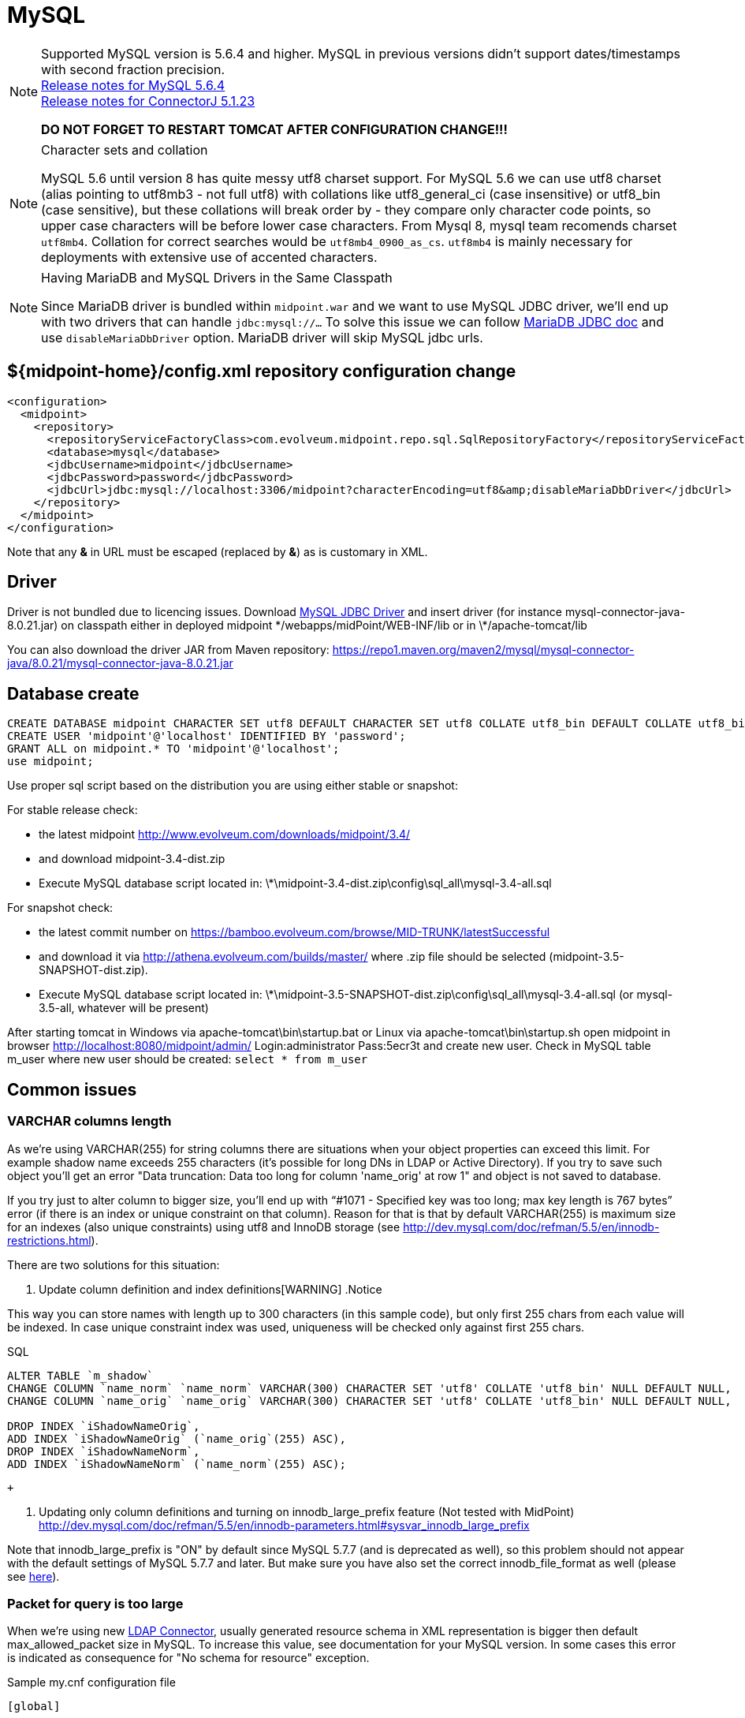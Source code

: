 = MySQL
:page-wiki-name: MySQL
:page-wiki-id: 13992012
:page-wiki-metadata-create-user: lazyman
:page-wiki-metadata-create-date: 2014-02-25T15:03:32.905+01:00
:page-wiki-metadata-modify-user: virgo
:page-wiki-metadata-modify-date: 2020-09-10T22:25:13.190+02:00
:page-upkeep-status: orange
:page-deprecated-since: "4.4"

// TODO: disclaimer that MySQL is deprecated

[NOTE]
====
Supported MySQL version is 5.6.4 and higher.
MySQL in previous versions didn't support dates/timestamps with second fraction precision. +
link:http://dev.mysql.com/doc/relnotes/mysql/5.6/en/news-5-6-4.html[Release notes for MySQL 5.6.4] +
link:http://dev.mysql.com/doc/relnotes/connector-j/en/cj-news-5-1-23.html[Release notes for ConnectorJ 5.1.23]

*DO NOT FORGET TO RESTART TOMCAT AFTER CONFIGURATION CHANGE!!!*
====

[NOTE]
.Character sets and collation
====
MySQL 5.6 until version 8 has quite messy utf8 charset support.
For MySQL 5.6 we can use utf8 charset (alias pointing to utf8mb3 - not full utf8) with collations like utf8_general_ci (case insensitive) or utf8_bin (case sensitive), but these collations will break order by - they compare only character code points, so upper case characters will be before lower case characters.
From Mysql 8, mysql team recomends charset `utf8mb4`. Collation for correct searches would be `utf8mb4_0900_as_cs`. `utf8mb4` is mainly necessary for deployments with extensive use of accented characters.
====

[NOTE]
.Having MariaDB and MySQL Drivers in the Same Classpath
====
Since MariaDB driver is bundled within `midpoint.war` and we want to use MySQL JDBC driver, we'll end up with two drivers that can handle `jdbc:mysql://...` To solve this issue we can follow link:https://mariadb.com/kb/en/library/about-mariadb-connector-j/#having-mariadb-and-mysql-drivers-in-the-same-classpath[MariaDB JDBC doc] and use `disableMariaDbDriver` option.
MariaDB driver will skip MySQL jdbc urls.
====

== ${midpoint-home}/config.xml repository configuration change

[source,xml]
----
<configuration>
  <midpoint>
    <repository>
      <repositoryServiceFactoryClass>com.evolveum.midpoint.repo.sql.SqlRepositoryFactory</repositoryServiceFactoryClass>
      <database>mysql</database>
      <jdbcUsername>midpoint</jdbcUsername>
      <jdbcPassword>password</jdbcPassword>
      <jdbcUrl>jdbc:mysql://localhost:3306/midpoint?characterEncoding=utf8&amp;disableMariaDbDriver</jdbcUrl>
    </repository>
  </midpoint>
</configuration>

----

Note that any *&* in URL must be escaped (replaced by *&amp;*) as is customary in XML.

== Driver

Driver is not bundled due to licencing issues.
Download link:http://dev.mysql.com/downloads/connector/j/[MySQL JDBC Driver] and insert driver (for instance mysql-connector-java-8.0.21.jar) on classpath either in deployed midpoint \*/webapps/midPoint/WEB-INF/lib or in \*/apache-tomcat/lib

You can also download the driver JAR from Maven repository: link:https://repo1.maven.org/maven2/mysql/mysql-connector-java/8.0.21/mysql-connector-java-8.0.21.jar[https://repo1.maven.org/maven2/mysql/mysql-connector-java/8.0.21/mysql-connector-java-8.0.21.jar]

== Database create

[source,sql]
----
CREATE DATABASE midpoint CHARACTER SET utf8 DEFAULT CHARACTER SET utf8 COLLATE utf8_bin DEFAULT COLLATE utf8_bin;
CREATE USER 'midpoint'@'localhost' IDENTIFIED BY 'password';
GRANT ALL on midpoint.* TO 'midpoint'@'localhost';
use midpoint;
----

Use proper sql script based on the distribution you are using either stable or snapshot:

For stable release check:

- the latest midpoint link:http://www.evolveum.com/downloads/midpoint/3.4/[http://www.evolveum.com/downloads/midpoint/3.4/]
- and download midpoint-3.4-dist.zip
- Execute MySQL database script located in: \*\midpoint-3.4-dist.zip\config\sql_all\mysql-3.4-all.sql

For snapshot check:

- the latest commit number on link:https://bamboo.evolveum.com/browse/MID-TRUNK/latestSuccessful[https://bamboo.evolveum.com/browse/MID-TRUNK/latestSuccessful]
- and download it via link:http://athena.evolveum.com/builds/master/[http://athena.evolveum.com/builds/master/] where .zip file should be selected (midpoint-3.5-SNAPSHOT-dist.zip).
- Execute MySQL database script located in: \*\midpoint-3.5-SNAPSHOT-dist.zip\config\sql_all\mysql-3.4-all.sql (or mysql-3.5-all, whatever will be present)

After starting tomcat in Windows via apache-tomcat\bin\startup.bat or Linux via apache-tomcat\bin\startup.sh open midpoint in browser link:http://localhost:8080/midpoint/admin/[http://localhost:8080/midpoint/admin/] Login:administrator Pass:5ecr3t and create new user.
Check in MySQL table m_user where new user should be created: `select * from m_user`


== Common issues

=== VARCHAR columns length

As we're using VARCHAR(255) for string columns there are situations when your object properties can exceed this limit.
For example shadow name exceeds 255 characters (it's possible for long DNs in LDAP or Active Directory).
If you try to save such object you'll get an error "Data truncation: Data too long for column 'name_orig' at row 1" and object is not saved to database.

If you try just to alter column to bigger size, you'll end up with "`#1071 - Specified key was too long; max key length is 767 bytes`" error (if there is an index or unique constraint on that column).
Reason for that is that by default VARCHAR(255) is maximum size for an indexes (also unique constraints) using utf8 and InnoDB storage (see link:http://dev.mysql.com/doc/refman/5.5/en/innodb-restrictions.html[http://dev.mysql.com/doc/refman/5.5/en/innodb-restrictions.html]).

There are two solutions for this situation:

. Update column definition and index definitions[WARNING]
.Notice

====
This way you can store names with length up to 300 characters (in this sample code), but only first 255 chars from each value will be indexed.
In case unique constraint index was used, uniqueness will be checked only against first 255 chars.
====

.SQL
[source,sql]
----
ALTER TABLE `m_shadow`
CHANGE COLUMN `name_norm` `name_norm` VARCHAR(300) CHARACTER SET 'utf8' COLLATE 'utf8_bin' NULL DEFAULT NULL,
CHANGE COLUMN `name_orig` `name_orig` VARCHAR(300) CHARACTER SET 'utf8' COLLATE 'utf8_bin' NULL DEFAULT NULL,

DROP INDEX `iShadowNameOrig`,
ADD INDEX `iShadowNameOrig` (`name_orig`(255) ASC),
DROP INDEX `iShadowNameNorm`,
ADD INDEX `iShadowNameNorm` (`name_norm`(255) ASC);

----

 +


. Updating only column definitions and turning on innodb_large_prefix feature (Not tested with MidPoint) +
link:http://dev.mysql.com/doc/refman/5.5/en/innodb-parameters.html#sysvar_innodb_large_prefix[http://dev.mysql.com/doc/refman/5.5/en/innodb-parameters.html#sysvar_innodb_large_prefix]

Note that innodb_large_prefix is "ON" by default since MySQL 5.7.7 (and is deprecated as well), so this problem should not appear with the default settings of MySQL 5.7.7 and later.
But make sure you have also set the correct innodb_file_format as well (please see link:https://dev.mysql.com/doc/refman/5.7/en/innodb-parameters.html#sysvar_innodb_large_prefix[here]).


=== Packet for query is too large

When we're using new xref:/connectors/connectors/com.evolveum.polygon.connector.ldap.LdapConnector/[LDAP Connector], usually generated resource schema in XML representation is bigger then default max_allowed_packet size in MySQL. To increase this value, see documentation for your MySQL version. In some cases this error is indicated as consequence for "No schema for resource" exception.

.Sample my.cnf configuration file
[source,bash]
----

[global]
. . .
max_allowed_packet = 256M
. . .

----

You need to restart MySQL after changing this configuration.
Reload will not work.
